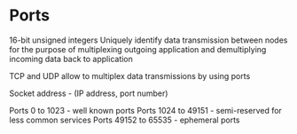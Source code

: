 * Ports

16-bit unsigned integers
Uniquely identify data transmission between nodes for the purpose of multiplexing outgoing application
and demultiplying incoming data back to application

TCP and UDP allow to multiplex data transmissions by using ports

Socket address - (IP address, port number)

Ports 0 to 1023 - well known ports
Ports 1024 to 49151 - semi-reserved for less common services
Ports 49152 to 65535 - ephemeral ports
